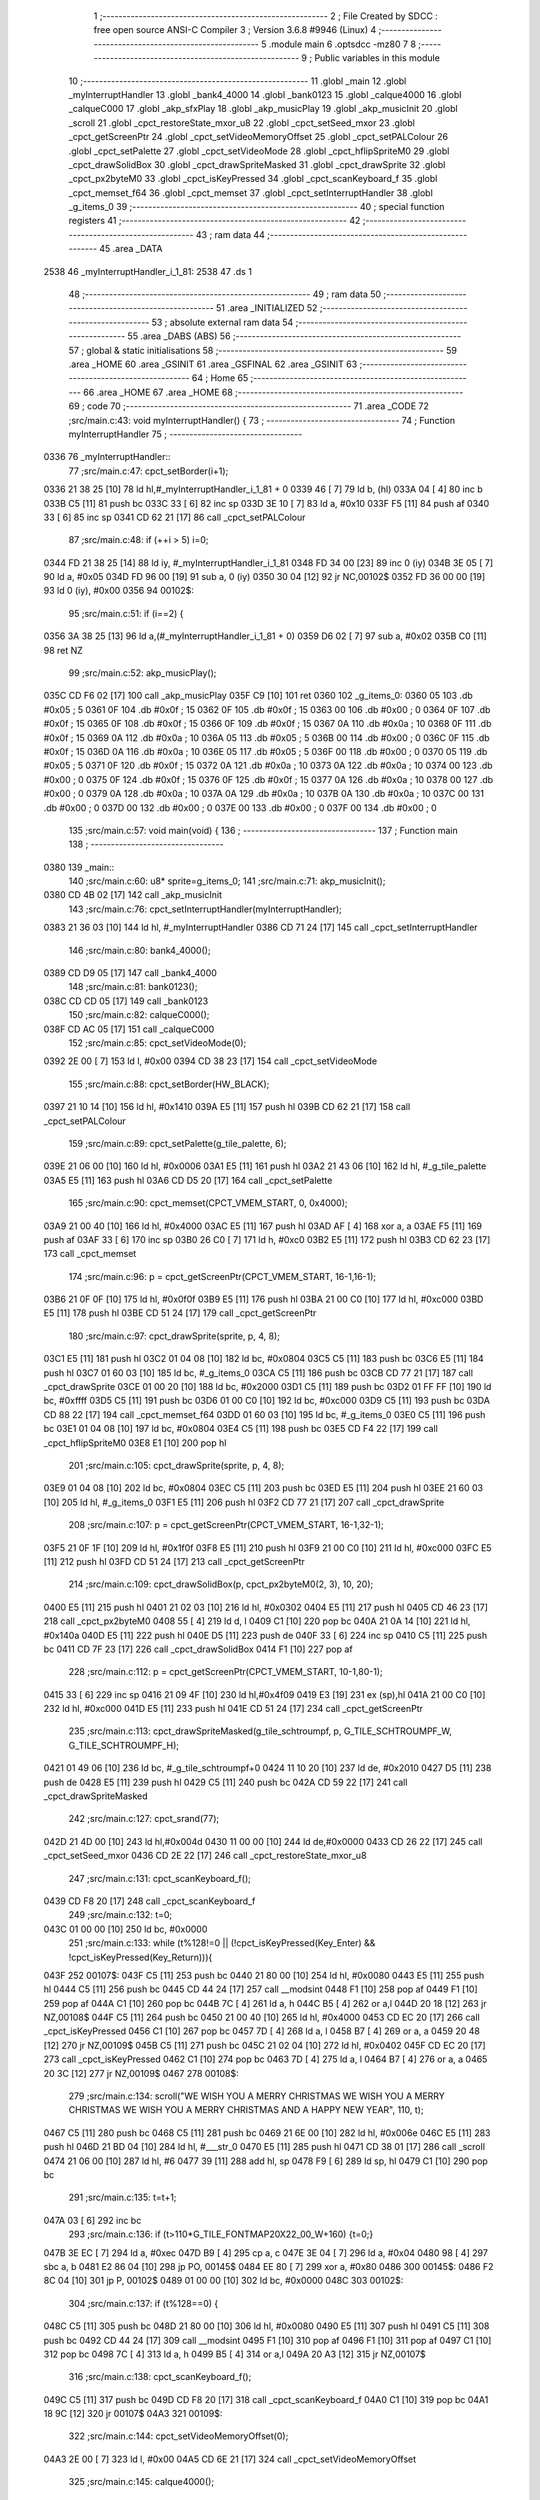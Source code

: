                               1 ;--------------------------------------------------------
                              2 ; File Created by SDCC : free open source ANSI-C Compiler
                              3 ; Version 3.6.8 #9946 (Linux)
                              4 ;--------------------------------------------------------
                              5 	.module main
                              6 	.optsdcc -mz80
                              7 	
                              8 ;--------------------------------------------------------
                              9 ; Public variables in this module
                             10 ;--------------------------------------------------------
                             11 	.globl _main
                             12 	.globl _myInterruptHandler
                             13 	.globl _bank4_4000
                             14 	.globl _bank0123
                             15 	.globl _calque4000
                             16 	.globl _calqueC000
                             17 	.globl _akp_sfxPlay
                             18 	.globl _akp_musicPlay
                             19 	.globl _akp_musicInit
                             20 	.globl _scroll
                             21 	.globl _cpct_restoreState_mxor_u8
                             22 	.globl _cpct_setSeed_mxor
                             23 	.globl _cpct_getScreenPtr
                             24 	.globl _cpct_setVideoMemoryOffset
                             25 	.globl _cpct_setPALColour
                             26 	.globl _cpct_setPalette
                             27 	.globl _cpct_setVideoMode
                             28 	.globl _cpct_hflipSpriteM0
                             29 	.globl _cpct_drawSolidBox
                             30 	.globl _cpct_drawSpriteMasked
                             31 	.globl _cpct_drawSprite
                             32 	.globl _cpct_px2byteM0
                             33 	.globl _cpct_isKeyPressed
                             34 	.globl _cpct_scanKeyboard_f
                             35 	.globl _cpct_memset_f64
                             36 	.globl _cpct_memset
                             37 	.globl _cpct_setInterruptHandler
                             38 	.globl _g_items_0
                             39 ;--------------------------------------------------------
                             40 ; special function registers
                             41 ;--------------------------------------------------------
                             42 ;--------------------------------------------------------
                             43 ; ram data
                             44 ;--------------------------------------------------------
                             45 	.area _DATA
   2538                      46 _myInterruptHandler_i_1_81:
   2538                      47 	.ds 1
                             48 ;--------------------------------------------------------
                             49 ; ram data
                             50 ;--------------------------------------------------------
                             51 	.area _INITIALIZED
                             52 ;--------------------------------------------------------
                             53 ; absolute external ram data
                             54 ;--------------------------------------------------------
                             55 	.area _DABS (ABS)
                             56 ;--------------------------------------------------------
                             57 ; global & static initialisations
                             58 ;--------------------------------------------------------
                             59 	.area _HOME
                             60 	.area _GSINIT
                             61 	.area _GSFINAL
                             62 	.area _GSINIT
                             63 ;--------------------------------------------------------
                             64 ; Home
                             65 ;--------------------------------------------------------
                             66 	.area _HOME
                             67 	.area _HOME
                             68 ;--------------------------------------------------------
                             69 ; code
                             70 ;--------------------------------------------------------
                             71 	.area _CODE
                             72 ;src/main.c:43: void myInterruptHandler() {
                             73 ;	---------------------------------
                             74 ; Function myInterruptHandler
                             75 ; ---------------------------------
   0336                      76 _myInterruptHandler::
                             77 ;src/main.c:47: cpct_setBorder(i+1);
   0336 21 38 25      [10]   78 	ld	hl,#_myInterruptHandler_i_1_81 + 0
   0339 46            [ 7]   79 	ld	b, (hl)
   033A 04            [ 4]   80 	inc	b
   033B C5            [11]   81 	push	bc
   033C 33            [ 6]   82 	inc	sp
   033D 3E 10         [ 7]   83 	ld	a, #0x10
   033F F5            [11]   84 	push	af
   0340 33            [ 6]   85 	inc	sp
   0341 CD 62 21      [17]   86 	call	_cpct_setPALColour
                             87 ;src/main.c:48: if (++i > 5) i=0;
   0344 FD 21 38 25   [14]   88 	ld	iy, #_myInterruptHandler_i_1_81
   0348 FD 34 00      [23]   89 	inc	0 (iy)
   034B 3E 05         [ 7]   90 	ld	a, #0x05
   034D FD 96 00      [19]   91 	sub	a, 0 (iy)
   0350 30 04         [12]   92 	jr	NC,00102$
   0352 FD 36 00 00   [19]   93 	ld	0 (iy), #0x00
   0356                      94 00102$:
                             95 ;src/main.c:51: if (i==2) {
   0356 3A 38 25      [13]   96 	ld	a,(#_myInterruptHandler_i_1_81 + 0)
   0359 D6 02         [ 7]   97 	sub	a, #0x02
   035B C0            [11]   98 	ret	NZ
                             99 ;src/main.c:52: akp_musicPlay();
   035C CD F6 02      [17]  100 	call	_akp_musicPlay
   035F C9            [10]  101 	ret
   0360                     102 _g_items_0:
   0360 05                  103 	.db #0x05	; 5
   0361 0F                  104 	.db #0x0f	; 15
   0362 0F                  105 	.db #0x0f	; 15
   0363 00                  106 	.db #0x00	; 0
   0364 0F                  107 	.db #0x0f	; 15
   0365 0F                  108 	.db #0x0f	; 15
   0366 0F                  109 	.db #0x0f	; 15
   0367 0A                  110 	.db #0x0a	; 10
   0368 0F                  111 	.db #0x0f	; 15
   0369 0A                  112 	.db #0x0a	; 10
   036A 05                  113 	.db #0x05	; 5
   036B 00                  114 	.db #0x00	; 0
   036C 0F                  115 	.db #0x0f	; 15
   036D 0A                  116 	.db #0x0a	; 10
   036E 05                  117 	.db #0x05	; 5
   036F 00                  118 	.db #0x00	; 0
   0370 05                  119 	.db #0x05	; 5
   0371 0F                  120 	.db #0x0f	; 15
   0372 0A                  121 	.db #0x0a	; 10
   0373 0A                  122 	.db #0x0a	; 10
   0374 00                  123 	.db #0x00	; 0
   0375 0F                  124 	.db #0x0f	; 15
   0376 0F                  125 	.db #0x0f	; 15
   0377 0A                  126 	.db #0x0a	; 10
   0378 00                  127 	.db #0x00	; 0
   0379 0A                  128 	.db #0x0a	; 10
   037A 0A                  129 	.db #0x0a	; 10
   037B 0A                  130 	.db #0x0a	; 10
   037C 00                  131 	.db #0x00	; 0
   037D 00                  132 	.db #0x00	; 0
   037E 00                  133 	.db #0x00	; 0
   037F 00                  134 	.db #0x00	; 0
                            135 ;src/main.c:57: void main(void) {
                            136 ;	---------------------------------
                            137 ; Function main
                            138 ; ---------------------------------
   0380                     139 _main::
                            140 ;src/main.c:60: u8* sprite=g_items_0;
                            141 ;src/main.c:71: akp_musicInit();
   0380 CD 4B 02      [17]  142 	call	_akp_musicInit
                            143 ;src/main.c:76: cpct_setInterruptHandler(myInterruptHandler);
   0383 21 36 03      [10]  144 	ld	hl, #_myInterruptHandler
   0386 CD 71 24      [17]  145 	call	_cpct_setInterruptHandler
                            146 ;src/main.c:80: bank4_4000();
   0389 CD D9 05      [17]  147 	call	_bank4_4000
                            148 ;src/main.c:81: bank0123();
   038C CD CD 05      [17]  149 	call	_bank0123
                            150 ;src/main.c:82: calqueC000();
   038F CD AC 05      [17]  151 	call	_calqueC000
                            152 ;src/main.c:85: cpct_setVideoMode(0);
   0392 2E 00         [ 7]  153 	ld	l, #0x00
   0394 CD 38 23      [17]  154 	call	_cpct_setVideoMode
                            155 ;src/main.c:88: cpct_setBorder(HW_BLACK);
   0397 21 10 14      [10]  156 	ld	hl, #0x1410
   039A E5            [11]  157 	push	hl
   039B CD 62 21      [17]  158 	call	_cpct_setPALColour
                            159 ;src/main.c:89: cpct_setPalette(g_tile_palette, 6);
   039E 21 06 00      [10]  160 	ld	hl, #0x0006
   03A1 E5            [11]  161 	push	hl
   03A2 21 43 06      [10]  162 	ld	hl, #_g_tile_palette
   03A5 E5            [11]  163 	push	hl
   03A6 CD D5 20      [17]  164 	call	_cpct_setPalette
                            165 ;src/main.c:90: cpct_memset(CPCT_VMEM_START, 0, 0x4000);
   03A9 21 00 40      [10]  166 	ld	hl, #0x4000
   03AC E5            [11]  167 	push	hl
   03AD AF            [ 4]  168 	xor	a, a
   03AE F5            [11]  169 	push	af
   03AF 33            [ 6]  170 	inc	sp
   03B0 26 C0         [ 7]  171 	ld	h, #0xc0
   03B2 E5            [11]  172 	push	hl
   03B3 CD 62 23      [17]  173 	call	_cpct_memset
                            174 ;src/main.c:96: p = cpct_getScreenPtr(CPCT_VMEM_START, 16-1,16-1);
   03B6 21 0F 0F      [10]  175 	ld	hl, #0x0f0f
   03B9 E5            [11]  176 	push	hl
   03BA 21 00 C0      [10]  177 	ld	hl, #0xc000
   03BD E5            [11]  178 	push	hl
   03BE CD 51 24      [17]  179 	call	_cpct_getScreenPtr
                            180 ;src/main.c:97: cpct_drawSprite(sprite, p, 4, 8);
   03C1 E5            [11]  181 	push	hl
   03C2 01 04 08      [10]  182 	ld	bc, #0x0804
   03C5 C5            [11]  183 	push	bc
   03C6 E5            [11]  184 	push	hl
   03C7 01 60 03      [10]  185 	ld	bc, #_g_items_0
   03CA C5            [11]  186 	push	bc
   03CB CD 77 21      [17]  187 	call	_cpct_drawSprite
   03CE 01 00 20      [10]  188 	ld	bc, #0x2000
   03D1 C5            [11]  189 	push	bc
   03D2 01 FF FF      [10]  190 	ld	bc, #0xffff
   03D5 C5            [11]  191 	push	bc
   03D6 01 00 C0      [10]  192 	ld	bc, #0xc000
   03D9 C5            [11]  193 	push	bc
   03DA CD 88 22      [17]  194 	call	_cpct_memset_f64
   03DD 01 60 03      [10]  195 	ld	bc, #_g_items_0
   03E0 C5            [11]  196 	push	bc
   03E1 01 04 08      [10]  197 	ld	bc, #0x0804
   03E4 C5            [11]  198 	push	bc
   03E5 CD F4 22      [17]  199 	call	_cpct_hflipSpriteM0
   03E8 E1            [10]  200 	pop	hl
                            201 ;src/main.c:105: cpct_drawSprite(sprite, p, 4, 8);
   03E9 01 04 08      [10]  202 	ld	bc, #0x0804
   03EC C5            [11]  203 	push	bc
   03ED E5            [11]  204 	push	hl
   03EE 21 60 03      [10]  205 	ld	hl, #_g_items_0
   03F1 E5            [11]  206 	push	hl
   03F2 CD 77 21      [17]  207 	call	_cpct_drawSprite
                            208 ;src/main.c:107: p = cpct_getScreenPtr(CPCT_VMEM_START, 16-1,32-1);
   03F5 21 0F 1F      [10]  209 	ld	hl, #0x1f0f
   03F8 E5            [11]  210 	push	hl
   03F9 21 00 C0      [10]  211 	ld	hl, #0xc000
   03FC E5            [11]  212 	push	hl
   03FD CD 51 24      [17]  213 	call	_cpct_getScreenPtr
                            214 ;src/main.c:109: cpct_drawSolidBox(p, cpct_px2byteM0(2, 3), 10, 20);
   0400 E5            [11]  215 	push	hl
   0401 21 02 03      [10]  216 	ld	hl, #0x0302
   0404 E5            [11]  217 	push	hl
   0405 CD 46 23      [17]  218 	call	_cpct_px2byteM0
   0408 55            [ 4]  219 	ld	d, l
   0409 C1            [10]  220 	pop	bc
   040A 21 0A 14      [10]  221 	ld	hl, #0x140a
   040D E5            [11]  222 	push	hl
   040E D5            [11]  223 	push	de
   040F 33            [ 6]  224 	inc	sp
   0410 C5            [11]  225 	push	bc
   0411 CD 7F 23      [17]  226 	call	_cpct_drawSolidBox
   0414 F1            [10]  227 	pop	af
                            228 ;src/main.c:112: p = cpct_getScreenPtr(CPCT_VMEM_START, 10-1,80-1);
   0415 33            [ 6]  229 	inc	sp
   0416 21 09 4F      [10]  230 	ld	hl,#0x4f09
   0419 E3            [19]  231 	ex	(sp),hl
   041A 21 00 C0      [10]  232 	ld	hl, #0xc000
   041D E5            [11]  233 	push	hl
   041E CD 51 24      [17]  234 	call	_cpct_getScreenPtr
                            235 ;src/main.c:113: cpct_drawSpriteMasked(g_tile_schtroumpf, p, G_TILE_SCHTROUMPF_W, G_TILE_SCHTROUMPF_H);
   0421 01 49 06      [10]  236 	ld	bc, #_g_tile_schtroumpf+0
   0424 11 10 20      [10]  237 	ld	de, #0x2010
   0427 D5            [11]  238 	push	de
   0428 E5            [11]  239 	push	hl
   0429 C5            [11]  240 	push	bc
   042A CD 59 22      [17]  241 	call	_cpct_drawSpriteMasked
                            242 ;src/main.c:127: cpct_srand(77);
   042D 21 4D 00      [10]  243 	ld	hl,#0x004d
   0430 11 00 00      [10]  244 	ld	de,#0x0000
   0433 CD 26 22      [17]  245 	call	_cpct_setSeed_mxor
   0436 CD 2E 22      [17]  246 	call	_cpct_restoreState_mxor_u8
                            247 ;src/main.c:131: cpct_scanKeyboard_f();
   0439 CD F8 20      [17]  248 	call	_cpct_scanKeyboard_f
                            249 ;src/main.c:132: t=0;
   043C 01 00 00      [10]  250 	ld	bc, #0x0000
                            251 ;src/main.c:133: while (t%128!=0 || (!cpct_isKeyPressed(Key_Enter) && !cpct_isKeyPressed(Key_Return))){
   043F                     252 00107$:
   043F C5            [11]  253 	push	bc
   0440 21 80 00      [10]  254 	ld	hl, #0x0080
   0443 E5            [11]  255 	push	hl
   0444 C5            [11]  256 	push	bc
   0445 CD 44 24      [17]  257 	call	__modsint
   0448 F1            [10]  258 	pop	af
   0449 F1            [10]  259 	pop	af
   044A C1            [10]  260 	pop	bc
   044B 7C            [ 4]  261 	ld	a, h
   044C B5            [ 4]  262 	or	a,l
   044D 20 18         [12]  263 	jr	NZ,00108$
   044F C5            [11]  264 	push	bc
   0450 21 00 40      [10]  265 	ld	hl, #0x4000
   0453 CD EC 20      [17]  266 	call	_cpct_isKeyPressed
   0456 C1            [10]  267 	pop	bc
   0457 7D            [ 4]  268 	ld	a, l
   0458 B7            [ 4]  269 	or	a, a
   0459 20 48         [12]  270 	jr	NZ,00109$
   045B C5            [11]  271 	push	bc
   045C 21 02 04      [10]  272 	ld	hl, #0x0402
   045F CD EC 20      [17]  273 	call	_cpct_isKeyPressed
   0462 C1            [10]  274 	pop	bc
   0463 7D            [ 4]  275 	ld	a, l
   0464 B7            [ 4]  276 	or	a, a
   0465 20 3C         [12]  277 	jr	NZ,00109$
   0467                     278 00108$:
                            279 ;src/main.c:134: scroll("WE WISH YOU A MERRY CHRISTMAS WE WISH YOU A MERRY CHRISTMAS WE WISH YOU A MERRY CHRISTMAS AND A HAPPY NEW YEAR", 110, t);
   0467 C5            [11]  280 	push	bc
   0468 C5            [11]  281 	push	bc
   0469 21 6E 00      [10]  282 	ld	hl, #0x006e
   046C E5            [11]  283 	push	hl
   046D 21 BD 04      [10]  284 	ld	hl, #___str_0
   0470 E5            [11]  285 	push	hl
   0471 CD 38 01      [17]  286 	call	_scroll
   0474 21 06 00      [10]  287 	ld	hl, #6
   0477 39            [11]  288 	add	hl, sp
   0478 F9            [ 6]  289 	ld	sp, hl
   0479 C1            [10]  290 	pop	bc
                            291 ;src/main.c:135: t=t+1;
   047A 03            [ 6]  292 	inc	bc
                            293 ;src/main.c:136: if (t>110*G_TILE_FONTMAP20X22_00_W+160) {t=0;}
   047B 3E EC         [ 7]  294 	ld	a, #0xec
   047D B9            [ 4]  295 	cp	a, c
   047E 3E 04         [ 7]  296 	ld	a, #0x04
   0480 98            [ 4]  297 	sbc	a, b
   0481 E2 86 04      [10]  298 	jp	PO, 00145$
   0484 EE 80         [ 7]  299 	xor	a, #0x80
   0486                     300 00145$:
   0486 F2 8C 04      [10]  301 	jp	P, 00102$
   0489 01 00 00      [10]  302 	ld	bc, #0x0000
   048C                     303 00102$:
                            304 ;src/main.c:137: if (t%128==0) {
   048C C5            [11]  305 	push	bc
   048D 21 80 00      [10]  306 	ld	hl, #0x0080
   0490 E5            [11]  307 	push	hl
   0491 C5            [11]  308 	push	bc
   0492 CD 44 24      [17]  309 	call	__modsint
   0495 F1            [10]  310 	pop	af
   0496 F1            [10]  311 	pop	af
   0497 C1            [10]  312 	pop	bc
   0498 7C            [ 4]  313 	ld	a, h
   0499 B5            [ 4]  314 	or	a,l
   049A 20 A3         [12]  315 	jr	NZ,00107$
                            316 ;src/main.c:138: cpct_scanKeyboard_f();
   049C C5            [11]  317 	push	bc
   049D CD F8 20      [17]  318 	call	_cpct_scanKeyboard_f
   04A0 C1            [10]  319 	pop	bc
   04A1 18 9C         [12]  320 	jr	00107$
   04A3                     321 00109$:
                            322 ;src/main.c:144: cpct_setVideoMemoryOffset(0);
   04A3 2E 00         [ 7]  323 	ld	l, #0x00
   04A5 CD 6E 21      [17]  324 	call	_cpct_setVideoMemoryOffset
                            325 ;src/main.c:145: calque4000();
   04A8 CD B7 05      [17]  326 	call	_calque4000
                            327 ;src/main.c:147: while (1) {
   04AB                     328 00113$:
                            329 ;src/main.c:148: cpct_scanKeyboard_f();
   04AB CD F8 20      [17]  330 	call	_cpct_scanKeyboard_f
                            331 ;src/main.c:149: if (cpct_isKeyPressed(Key_Space)) {
   04AE 21 05 80      [10]  332 	ld	hl, #0x8005
   04B1 CD EC 20      [17]  333 	call	_cpct_isKeyPressed
   04B4 7D            [ 4]  334 	ld	a, l
   04B5 B7            [ 4]  335 	or	a, a
   04B6 28 F3         [12]  336 	jr	Z,00113$
                            337 ;src/main.c:150: akp_sfxPlay();
   04B8 CD 16 03      [17]  338 	call	_akp_sfxPlay
   04BB 18 EE         [12]  339 	jr	00113$
   04BD                     340 ___str_0:
   04BD 57 45 20 57 49 53   341 	.ascii "WE WISH YOU A MERRY CHRISTMAS WE WISH YOU A MERRY CHRISTMAS "
        48 20 59 4F 55 20
        41 20 4D 45 52 52
        59 20 43 48 52 49
        53 54 4D 41 53 20
        57 45 20 57 49 53
        48 20 59 4F 55 20
        41 20 4D 45 52 52
        59 20 43 48 52 49
        53 54 4D 41 53 20
   04F9 57 45 20 57 49 53   342 	.ascii "WE WISH YOU A MERRY CHRISTMAS AND A HAPPY NEW YEAR"
        48 20 59 4F 55 20
        41 20 4D 45 52 52
        59 20 43 48 52 49
        53 54 4D 41 53 20
        41 4E 44 20 41 20
        48 41 50 50 59 20
        4E 45 57 20 59 45
        41 52
   052B 00                  343 	.db 0x00
                            344 	.area _CODE
                            345 	.area _INITIALIZER
                            346 	.area _CABS (ABS)
